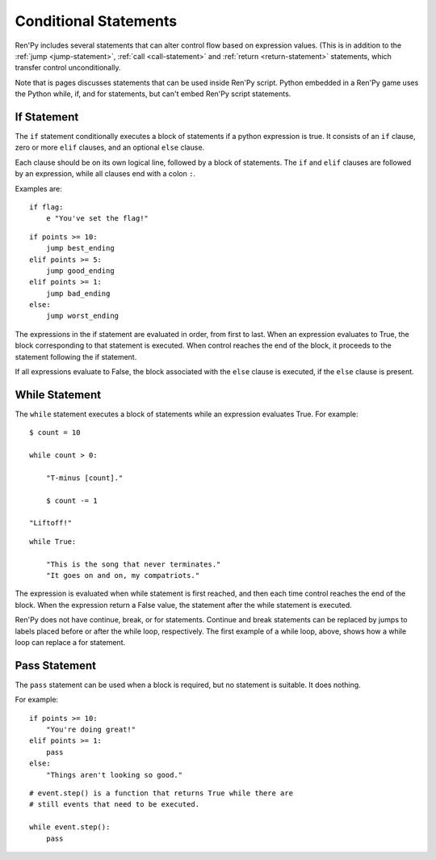 Conditional Statements
======================

Ren'Py includes several statements that can alter control flow based on
expression values. (This is in addition to the :ref:`jump <jump-statement>`,
:ref:`call <call-statement>` and :ref:`return <return-statement>` statements,
which transfer control unconditionally.

Note that is pages discusses statements that can be used inside Ren'Py
script. Python embedded in a Ren'Py game uses the Python while, if,
and for statements, but can't embed Ren'Py script statements.

.. _if-statement:

If Statement
------------

The ``if`` statement conditionally executes a block of statements if a python
expression is true. It consists of an ``if`` clause, zero or more ``elif``
clauses, and an optional ``else`` clause.

Each clause should be on its own logical line, followed by a block of
statements. The ``if`` and ``elif`` clauses are followed by an expression,
while all clauses end with a colon ``:``.

Examples are::

    if flag:
        e "You've set the flag!"

::

    if points >= 10:
        jump best_ending
    elif points >= 5:
        jump good_ending
    elif points >= 1:
        jump bad_ending
    else:
        jump worst_ending

The expressions in the if statement are evaluated in order, from
first to last. When an expression evaluates to True, the block
corresponding to that statement is executed. When control reaches the
end of the block, it proceeds to the statement following the if
statement.

If all expressions evaluate to False, the block associated with
the ``else`` clause is executed, if the ``else`` clause is present.


.. _while-statement:

While Statement
---------------

The ``while`` statement executes a block of statements while an expression
evaluates True. For example::

    $ count = 10

    while count > 0:

        "T-minus [count]."

        $ count -= 1

    "Liftoff!"

::

    while True:

        "This is the song that never terminates."
        "It goes on and on, my compatriots."

The expression is evaluated when while statement is first reached, and
then each time control reaches the end of the block. When the expression
return a False value, the statement after the while statement is executed.

Ren'Py does not have continue, break, or for statements. Continue and break
statements can be replaced by jumps to labels placed before or after the
while loop, respectively. The first example of a while loop, above, shows
how a while loop can replace a for statement.


.. _pass-statement:

Pass Statement
--------------

The ``pass`` statement can be used when a block is required, but no
statement is suitable. It does nothing.

For example::

    if points >= 10:
        "You're doing great!"
    elif points >= 1:
        pass
    else:
        "Things aren't looking so good."

::

    # event.step() is a function that returns True while there are
    # still events that need to be executed.

    while event.step():
        pass

